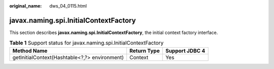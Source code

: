 :original_name: dws_04_0115.html

.. _dws_04_0115:

javax.naming.spi.InitialContextFactory
======================================

This section describes **javax.naming.spi.InitialContextFactory**, the initial context factory interface.

.. table:: **Table 1** Support status for javax.naming.spi.InitialContextFactory

   ============================================= =========== ==============
   Method Name                                   Return Type Support JDBC 4
   ============================================= =========== ==============
   getInitialContext(Hashtable<?,?> environment) Context     Yes
   ============================================= =========== ==============
